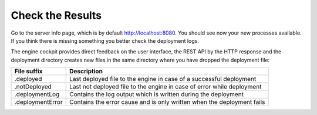 .. _deployment-check-results:

Check the Results
-----------------

Go to the server info page, which is by default http://localhost:8080. You
should see now your new processes available. If you think there is missing
something you better check the deployment logs.

The engine cockpit provides direct feedback on the user interface, the REST API
by the HTTP response and the deployment directory creates new files in the same
directory where you have dropped the deployment file:

+------------------+------------------------------------------------------------------------+
| File suffix      | Description                                                            |
+==================+========================================================================+
| .deployed        | Last deployed file to the engine in case of a successful deployment    |
+------------------+------------------------------------------------------------------------+
| .notDeployed     | Last not deployed file to the engine in case of error while deployment |
+------------------+------------------------------------------------------------------------+
| .deploymentLog   | Contains the log output which is written during the deployment         |
+------------------+------------------------------------------------------------------------+
| .deploymentError | Contains the error cause and is only written when the deployment fails |
+------------------+------------------------------------------------------------------------+
